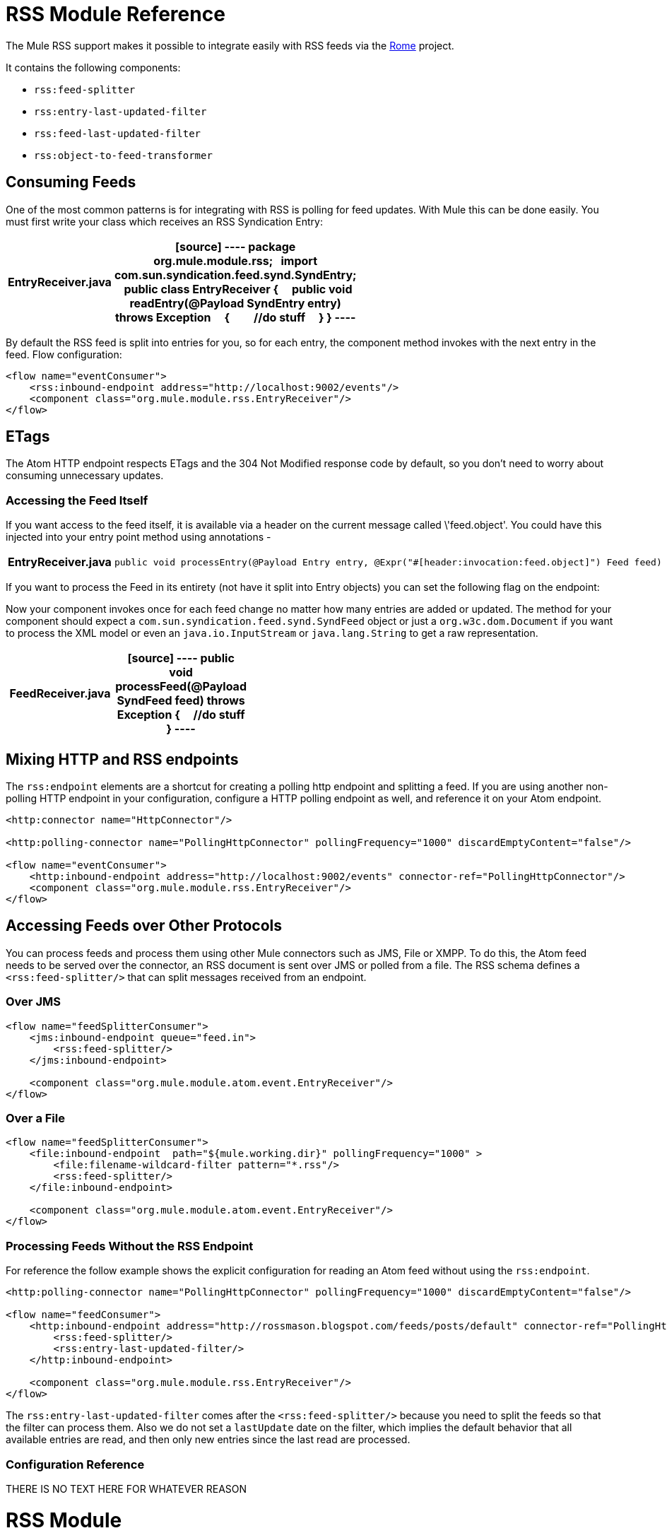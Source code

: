 = RSS Module Reference

The Mule RSS support makes it possible to integrate easily with RSS feeds via the http://java.net/projects/rome/pages/Home[Rome] project.

It contains the following components:

* `rss:feed-splitter`

* `rss:entry-last-updated-filter`

* `rss:feed-last-updated-filter`

* `rss:object-to-feed-transformer`

== Consuming Feeds

One of the most common patterns is for integrating with RSS is polling for feed updates. With Mule this can be done easily. You must first write your class which receives an RSS Syndication Entry:

[width="40%",cols=","]
|===
^|*EntryReceiver.java*

a|[source]
----
package org.mule.module.rss;
 
import com.sun.syndication.feed.synd.SyndEntry;
 
public class EntryReceiver
{
    public void readEntry(@Payload SyndEntry entry) throws Exception
    {
        //do stuff
    }
}
----
|===

By default the RSS feed is split into entries for you, so for each entry, the component method invokes with the next entry in the feed. Flow configuration:

[source]
----
<flow name="eventConsumer">
    <rss:inbound-endpoint address="http://localhost:9002/events"/>
    <component class="org.mule.module.rss.EntryReceiver"/>
</flow>
----

== ETags

The Atom HTTP endpoint respects ETags and the 304 Not Modified response code by default, so you don't need to worry about consuming unnecessary updates.

=== Accessing the Feed Itself

If you want access to the feed itself, it is available via a header on the current message called \'feed.object'. You could have this injected into your entry point method using annotations -

[width="40%",cols=","]
|===
^|*EntryReceiver.java*
a|[source]
----
public void processEntry(@Payload Entry entry, @Expr("#[header:invocation:feed.object]") Feed feed) throws Exception
----
|===

If you want to process the Feed in its entirety (not have it split into Entry objects) you can set the following flag on the endpoint:

Now your component invokes once for each feed change no matter how many entries are added or updated. The method for your component should expect a `com.sun.syndication.feed.synd.SyndFeed` object or just a `org.w3c.dom.Document` if you want to process the XML model or even an `java.io.InputStream` or `java.lang.String` to get a raw representation.

[width="40%",cols=","]
|===
^|*FeedReceiver.java*

a|[source]
----
public void processFeed(@Payload SyndFeed feed) throws Exception
{
    //do stuff
}
----
|===

== Mixing HTTP and RSS endpoints

The `rss:endpoint` elements are a shortcut for creating a polling http endpoint and splitting a feed. If you are using another non-polling HTTP endpoint in your configuration, configure a HTTP polling endpoint as well, and reference it on your Atom endpoint.

[source]
----
<http:connector name="HttpConnector"/>
 
<http:polling-connector name="PollingHttpConnector" pollingFrequency="1000" discardEmptyContent="false"/>
 
<flow name="eventConsumer">
    <http:inbound-endpoint address="http://localhost:9002/events" connector-ref="PollingHttpConnector"/>
    <component class="org.mule.module.rss.EntryReceiver"/>
</flow>
----

== Accessing Feeds over Other Protocols

You can process feeds and process them using other Mule connectors such as JMS, File or XMPP. To do this, the Atom feed needs to be served over the connector, an RSS document is sent over JMS or polled from a file. The RSS schema defines a `<rss:feed-splitter/>` that can split messages received from an endpoint.

=== Over JMS

[source]
----
<flow name="feedSplitterConsumer">
    <jms:inbound-endpoint queue="feed.in">
        <rss:feed-splitter/>
    </jms:inbound-endpoint>
 
    <component class="org.mule.module.atom.event.EntryReceiver"/>
</flow>
----

=== Over a File

[source]
----
<flow name="feedSplitterConsumer">
    <file:inbound-endpoint  path="${mule.working.dir}" pollingFrequency="1000" >
        <file:filename-wildcard-filter pattern="*.rss"/>
        <rss:feed-splitter/>
    </file:inbound-endpoint>
 
    <component class="org.mule.module.atom.event.EntryReceiver"/>
</flow>
----

=== Processing Feeds Without the RSS Endpoint

For reference the follow example shows the explicit configuration for reading an Atom feed without using the `rss:endpoint`.

[source]
----
<http:polling-connector name="PollingHttpConnector" pollingFrequency="1000" discardEmptyContent="false"/>
 
<flow name="feedConsumer">
    <http:inbound-endpoint address="http://rossmason.blogspot.com/feeds/posts/default" connector-ref="PollingHttpConnector">
        <rss:feed-splitter/>
        <rss:entry-last-updated-filter/>           
    </http:inbound-endpoint>
 
    <component class="org.mule.module.rss.EntryReceiver"/>
</flow>
----

The `rss:entry-last-updated-filter` comes after the `<rss:feed-splitter/>` because you need to split the feeds so that the filter can process them. Also we do not set a `lastUpdate` date on the filter, which implies the default behavior that all available entries are read, and then only new entries since the last read are processed.

=== Configuration Reference

THERE IS NO TEXT HERE FOR WHATEVER REASON

= RSS Module

RSS is a popular syndication format used by many websites to provide a feed of data such as news or updates.

=== Transformers

These are transformers specific to this transport. Note that these are added automatically to the Mule registry at start up. When doing automatic transformations these will be included when searching for the correct transformers.

.Transformers
[width="100%",cols=",",options="header"]
|===
|Name |Description
|object-to-feed-transformer |Transforms the payload of the message to a `com.sun.syndication.feed.synd.SyndFeed` instance.
|===

=== Filters

Filters can be used to control which data is allowed to continue in the flow.

.Filters
[width="100%",cols=",",options="header"]
|===
|Name |Description
|entry-last-updated-filter |Will filter RSS entry objects based on their last update date. This is useful for filtering older entries from the feed. This filter works only on RSS SyndEntry objects not SyndFeed objects.
|feed-last-updated-filter |Will filter the whole RSS Feed based on its last update date. This is useful for processing a feed that has not been updated since a specific date. This filter works only on RSS SyndFeed objects.
|===

== Feed splitter

Will split the entries of a feed into single entry objects. Each entry will be a separate message in Mule.

.Child Elements of <feed-splitter...>
[width="20%",cols="34%,33%,33%",options="header",]
|===
|Name |Cardinality |Description
|===
